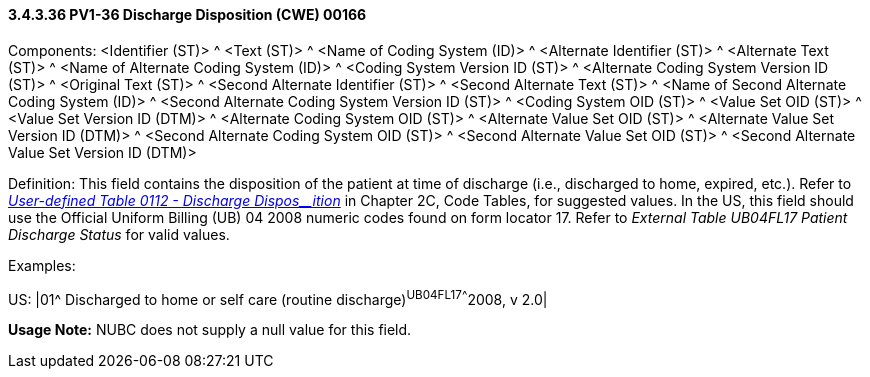 ==== *3.4.3.36* PV1-36 Discharge Disposition (CWE) 00166

Components: <Identifier (ST)> ^ <Text (ST)> ^ <Name of Coding System (ID)> ^ <Alternate Identifier (ST)> ^ <Alternate Text (ST)> ^ <Name of Alternate Coding System (ID)> ^ <Coding System Version ID (ST)> ^ <Alternate Coding System Version ID (ST)> ^ <Original Text (ST)> ^ <Second Alternate Identifier (ST)> ^ <Second Alternate Text (ST)> ^ <Name of Second Alternate Coding System (ID)> ^ <Second Alternate Coding System Version ID (ST)> ^ <Coding System OID (ST)> ^ <Value Set OID (ST)> ^ <Value Set Version ID (DTM)> ^ <Alternate Coding System OID (ST)> ^ <Alternate Value Set OID (ST)> ^ <Alternate Value Set Version ID (DTM)> ^ <Second Alternate Coding System OID (ST)> ^ <Second Alternate Value Set OID (ST)> ^ <Second Alternate Value Set Version ID (DTM)>

Definition: This field contains the disposition of the patient at time of discharge (i.e., discharged to home, expired, etc.). Refer to file:///E:\V2\v2.9%20final%20Nov%20from%20Frank\V29_CH02C_Tables.docx#HL70112[_User-defined Table 0112 - Discharge Dispos__ition_] in Chapter 2C, Code Tables, for suggested values. In the US, this field should use the Official Uniform Billing (UB) 04 2008 numeric codes found on form locator 17. Refer to _External Table UB04FL17 Patient Discharge Status_ for valid values.

Examples:

US: |01^ Discharged to home or self care (routine discharge)^UB04FL17^^^^2008, v 2.0|

*Usage Note:* NUBC does not supply a null value for this field.

